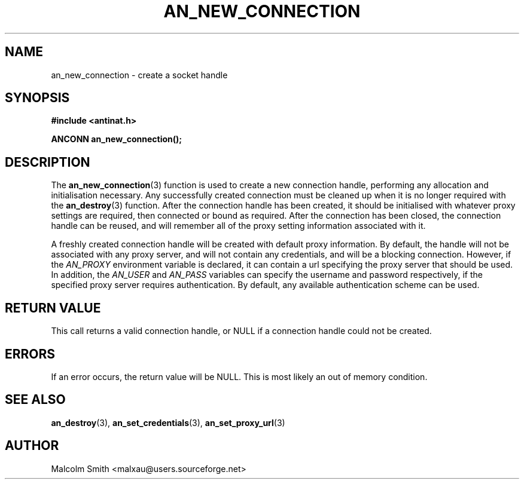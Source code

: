 .TH AN_NEW_CONNECTION 3 2005-01-03 "Antinat" "Antinat Programmer's Manual"
.SH NAME
.PP
an_new_connection - create a socket handle
.SH SYNOPSIS
.PP
.B #include <antinat.h>
.sp
.BI "ANCONN an_new_connection();"
.SH DESCRIPTION
.PP
The
.BR an_new_connection (3)
function is used to create a new connection handle, performing any allocation
and initialisation necessary.  Any successfully created connection must be
cleaned up when it is no longer required with the
.BR an_destroy (3)
function.  After the connection handle has been created, it should be
initialised with whatever proxy settings are required, then connected or
bound as required.  After the connection has been closed, the connection
handle can be reused, and will remember all of the proxy setting information
associated with it.
.PP
A freshly created connection handle will be created with default
proxy information.  By default, the handle will not be associated with
any proxy server, and will not contain any credentials, and will be a blocking
connection.  However, if the
.I AN_PROXY
environment variable is declared, it can contain a url specifying the proxy
server that should be used.  In addition, the
.I AN_USER
and
.I AN_PASS
variables can specify the username and password respectively, if the
specified proxy server requires authentication.  By default, any available
authentication scheme can be used.
.SH RETURN VALUE
.PP
This call returns a valid connection handle, or NULL if a connection handle
could not be created.
.SH ERRORS
.PP
If an error occurs, the return value will be NULL.  This is most likely an
out of memory condition.
.SH "SEE ALSO"
.PP
.BR an_destroy (3),
.BR an_set_credentials (3),
.BR an_set_proxy_url (3)
.SH AUTHOR
.PP
Malcolm Smith <malxau@users.sourceforge.net>
